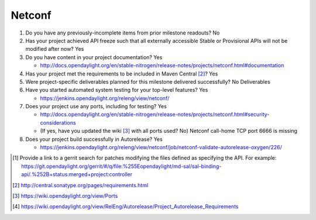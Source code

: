 
=======
Netconf
=======

1. Do you have any previously-incomplete items from prior milestone
   readouts? No

2. Has your project achieved API freeze such that all externally accessible
   Stable or Provisional APIs will not be modified after now? Yes

3. Do you have content in your project documentation? Yes

   - http://docs.opendaylight.org/en/stable-nitrogen/release-notes/projects/netconf.html#documentation

4. Has your project met the requirements to be included in Maven Central [2]_?
   Yes

5. Were project-specific deliverables planned for this milestone delivered
   successfully? No Deliverables

6. Have you started automated system testing for your top-level features? Yes

   - https://jenkins.opendaylight.org/releng/view/netconf/

7. Does your project use any ports, including for testing? Yes

   - http://docs.opendaylight.org/en/stable-nitrogen/release-notes/projects/netconf.html#security-considerations
   - (If yes, have you updated the wiki [3]_ with all ports used? No) Netconf call-home TCP port 6666 is missing

8. Does your project build successfully in Autorelease? Yes

   - https://jenkins.opendaylight.org/releng/view/netconf/job/netconf-validate-autorelease-oxygen/226/

.. [1] Provide a link to a gerrit search for patches modifying the files
       defined as specifying the API. For example:
       https://git.opendaylight.org/gerrit/#/q/file:%255Eopendaylight/md-sal/sal-binding-api/.%252B+status:merged+project:controller
.. [2] http://central.sonatype.org/pages/requirements.html
.. [3] https://wiki.opendaylight.org/view/Ports
.. [4] https://wiki.opendaylight.org/view/RelEng/Autorelease/Project_Autorelease_Requirements

